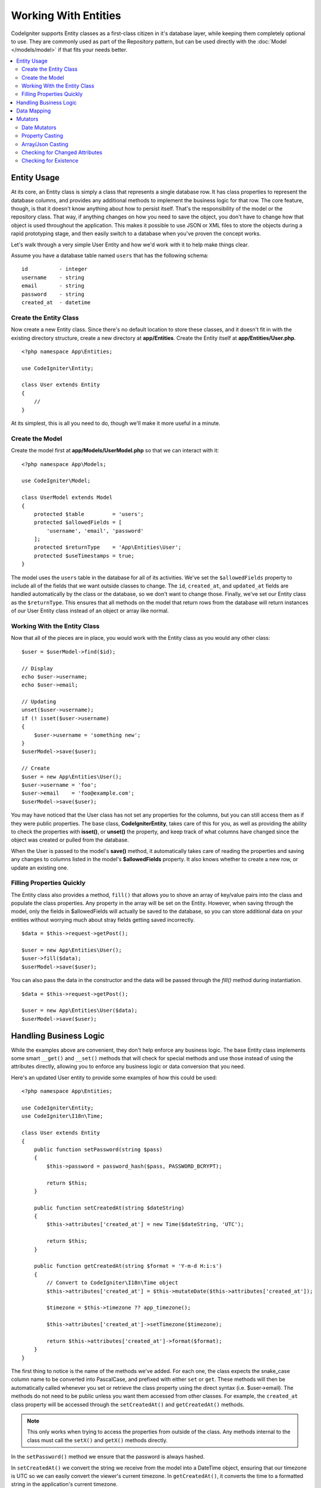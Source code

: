 #####################
Working With Entities
#####################

CodeIgniter supports Entity classes as a first-class citizen in it's database layer, while keeping
them completely optional to use. They are commonly used as part of the Repository pattern, but can
be used directly with the :doc:`Model </models/model>` if that fits your needs better.

.. contents::
    :local:
    :depth: 2

Entity Usage
============

At its core, an Entity class is simply a class that represents a single database row. It has class properties
to represent the database columns, and provides any additional methods to implement the business logic for
that row. The core feature, though, is that it doesn't know anything about how to persist itself. That's the
responsibility of the model or the repository class. That way, if anything changes on how you need to save the
object, you don't have to change how that object is used throughout the application. This makes it possible to
use JSON or XML files to store the objects during a rapid prototyping stage, and then easily switch to a
database when you've proven the concept works.

Let's walk through a very simple User Entity and how we'd work with it to help make things clear.

Assume you have a database table named ``users`` that has the following schema::

    id          - integer
    username    - string
    email       - string
    password    - string
    created_at  - datetime

Create the Entity Class
-----------------------

Now create a new Entity class. Since there's no default location to store these classes, and it doesn't fit
in with the existing directory structure, create a new directory at **app/Entities**. Create the
Entity itself at **app/Entities/User.php**.

::

    <?php namespace App\Entities;

    use CodeIgniter\Entity;

    class User extends Entity
    {
        //
    }

At its simplest, this is all you need to do, though we'll make it more useful in a minute.

Create the Model
----------------

Create the model first at **app/Models/UserModel.php** so that we can interact with it::

    <?php namespace App\Models;

    use CodeIgniter\Model;

    class UserModel extends Model
    {
        protected $table         = 'users';
        protected $allowedFields = [
            'username', 'email', 'password'
        ];
        protected $returnType    = 'App\Entities\User';
        protected $useTimestamps = true;
    }

The model uses the ``users`` table in the database for all of its activities. We've set the ``$allowedFields`` property
to include all of the fields that we want outside classes to change. The ``id``, ``created_at``, and ``updated_at`` fields
are handled automatically by the class or the database, so we don't want to change those. Finally, we've set our Entity
class as the ``$returnType``. This ensures that all methods on the model that return rows from the database will return
instances of our User Entity class instead of an object or array like normal.

Working With the Entity Class
-----------------------------

Now that all of the pieces are in place, you would work with the Entity class as you would any other class::

    $user = $userModel->find($id);

    // Display
    echo $user->username;
    echo $user->email;

    // Updating
    unset($user->username);
    if (! isset($user->username)
    {
        $user->username = 'something new';
    }
    $userModel->save($user);

    // Create
    $user = new App\Entities\User();
    $user->username = 'foo';
    $user->email    = 'foo@example.com';
    $userModel->save($user);

You may have noticed that the User class has not set any properties for the columns, but you can still
access them as if they were public properties. The base class, **CodeIgniter\Entity**, takes care of this for you, as
well as providing the ability to check the properties with **isset()**, or **unset()** the property, and keep track
of what columns have changed since the object was created or pulled from the database.

When the User is passed to the model's **save()** method, it automatically takes care of reading the  properties
and saving any changes to columns listed in the model's **$allowedFields** property. It also knows whether to create
a new row, or update an existing one.

Filling Properties Quickly
--------------------------

The Entity class also provides a method, ``fill()`` that allows you to shove an array of key/value pairs into the class
and populate the class properties. Any property in the array will be set on the Entity. However, when saving through
the model, only the fields in $allowedFields will actually be saved to the database, so you can store additional data
on your entities without worrying much about stray fields getting saved incorrectly.

::

    $data = $this->request->getPost();

    $user = new App\Entities\User();
    $user->fill($data);
    $userModel->save($user);

You can also pass the data in the constructor and the data will be passed through the `fill()` method during instantiation.

::

    $data = $this->request->getPost();

    $user = new App\Entities\User($data);
    $userModel->save($user);

Handling Business Logic
=======================

While the examples above are convenient, they don't help enforce any business logic. The base Entity class implements
some smart ``__get()`` and ``__set()`` methods that will check for special methods and use those instead of using
the attributes directly, allowing you to enforce any business logic or data conversion that you need.

Here's an updated User entity to provide some examples of how this could be used::

    <?php namespace App\Entities;

    use CodeIgniter\Entity;
    use CodeIgniter\I18n\Time;

    class User extends Entity
    {
        public function setPassword(string $pass)
        {
            $this->password = password_hash($pass, PASSWORD_BCRYPT);

            return $this;
        }

        public function setCreatedAt(string $dateString)
        {
            $this->attributes['created_at'] = new Time($dateString, 'UTC');

            return $this;
        }

        public function getCreatedAt(string $format = 'Y-m-d H:i:s')
        {
            // Convert to CodeIgniter\I18n\Time object
            $this->attributes['created_at'] = $this->mutateDate($this->attributes['created_at']);

            $timezone = $this->timezone ?? app_timezone();

            $this->attributes['created_at']->setTimezone($timezone);

            return $this->attributes['created_at']->format($format);
        }
    }

The first thing to notice is the name of the methods we've added. For each one, the class expects the snake_case
column name to be converted into PascalCase, and prefixed with either ``set`` or ``get``. These methods will then
be automatically called whenever you set or retrieve the class property using the direct syntax (i.e. $user->email).
The methods do not need to be public unless you want them accessed from other classes. For example, the ``created_at``
class property will be accessed through the ``setCreatedAt()`` and ``getCreatedAt()`` methods.

.. note:: This only works when trying to access the properties from outside of the class. Any methods internal to the
    class must call the ``setX()`` and ``getX()`` methods directly.

In the ``setPassword()`` method we ensure that the password is always hashed.

In ``setCreatedAt()`` we convert the string we receive from the model into a DateTime object, ensuring that our timezone
is UTC so we can easily convert the viewer's current timezone. In ``getCreatedAt()``, it converts the time to
a formatted string in the application's current timezone.

While fairly simple, these examples show that using Entity classes can provide a very flexible way to enforce
business logic and create objects that are pleasant to use.

::

    // Auto-hash the password - both do the same thing
    $user->password = 'my great password';
    $user->setPassword('my great password');

Data Mapping
============

At many points in your career, you will run into situations where the use of an application has changed and the
original column names in the database no longer make sense. Or you find that your coding style prefers camelCase
class properties, but your database schema required snake_case names. These situations can be easily handled
with the Entity class' data mapping features.

As an example, imagine you have the simplified User Entity that is used throughout your application::

    <?php namespace App\Entities;

    use CodeIgniter\Entity;

    class User extends Entity
    {
        protected $attributes = [
            'id' => null;
            'name' => null;        // Represents a username
            'email' => null;
            'password' => null;
            'created_at' => null;
            'updated_at' => null;
        ];
    }

Your boss comes to you and says that no one uses usernames anymore, so you're switching to just use emails for login.
But they do want to personalize the application a bit, so they want you to change the name field to represent a user's
full name now, not their username like it does currently. To keep things tidy and ensure things continue making sense
in the database you whip up a migration to rename the `name` field to `full_name` for clarity.

Ignoring how contrived this example is, we now have two choices on how to fix the User class. We could modify the class
property from ``$name`` to ``$full_name``, but that would require changes throughout the application. Instead, we can
simply map the ``full_name`` column in the database to the ``$name`` property, and be done with the Entity changes::

    <?php namespace App\Entities;

    use CodeIgniter\Entity;

    class User extends Entity
    {
        protected $attributes = [
            'id' => null;
            'name' => null;        // Represents a username
            'email' => null;
            'password' => null;
            'created_at' => null;
            'updated_at' => null;
        ];

        protected $datamap = [
            'full_name' => 'name'
        ],
    }

By adding our new database name to the ``$datamap`` array, we can tell the class what class property the database column
should be accessible through. The key of the array is the name of the column in the database, where the value in the array
is class property to map it to.

In this example, when the model sets the ``full_name`` field on the User class, it actually assigns that value to the
class' ``$name`` property, so it can be set and retrieved through ``$user->name``. The value will still be accessible
through the original ``$user->full_name``, also, as this is needed for the model to get the data back out and save it
to the database. However, ``unset`` and ``isset`` only work on the mapped property, ``$name``, not on the original name,
``full_name``.

Mutators
========

Date Mutators
-------------

By default, the Entity class will convert fields named `created_at`, `updated_at`, or `deleted_at` into
:doc:`Time </libraries/time>` instances whenever they are set or retrieved. The Time class provides a large number
of helpful methods in an immutable, localized way.

You can define which properties are automatically converted by adding the name to the **options['dates']** array::

    <?php namespace App\Entities;

    use CodeIgniter\Entity;

    class User extends Entity
    {
        protected $dates = ['created_at', 'updated_at', 'deleted_at'];
    }

Now, when any of those properties are set, they will be converted to a Time instance, using the application's
current timezone, as set in **app/Config/App.php**::

    $user = new App\Entities\User();

    // Converted to Time instance
    $user->created_at = 'April 15, 2017 10:30:00';

    // Can now use any Time methods:
    echo $user->created_at->humanize();
    echo $user->created_at->setTimezone('Europe/London')->toDateString();

Property Casting
----------------

You can specify that properties in your Entity should be converted to common data types with the **casts** property.
This option should be an array where the key is the name of the class property, and the value is the data type it
should be cast to. Casting only affects when values are read. No conversions happen that affect the permanent value in
either the entity or the database. Properties can be cast to any of the following data types:
**integer**, **float**, **double**, **string**, **boolean**, **object**, **array**, **datetime**, and **timestamp**.
Add a question mark at the beginning of type to mark property as nullable, i.e. **?string**, **?integer**.

For example, if you had a User entity with an **is_banned** property, you can cast it as a boolean::

    <?php namespace App\Entities;

    use CodeIgniter\Entity;

    class User extends Entity
    {
        protected $casts = [
            'is_banned' => 'boolean',
            'is_banned_nullable' => '?boolean'
        ],
    }

Array/Json Casting
------------------

Array/Json casting is especially useful with fields that store serialized arrays or json in them. When cast as:

* an **array**, they will automatically be unserialized,
* a **json**, they will automatically be set as an value of json_decode($value, false),
* a **json-array**, they will automatically be set as an value of json_decode($value, true),

when you read the property's value.
Unlike the rest of the data types that you can cast properties into, the:

* **array** cast type will serialize,
* **json** and **json-array** cast will use json_encode function on

the value whenever the property is set::

    <?php namespace App\Entities;

    use CodeIgniter\Entity;

    class User extends Entity
    {
        protected $casts => [
            'options' => 'array',
		    'options_object' => 'json',
		    'options_array' => 'json-array'
        ];
    }

    $user    = $userModel->find(15);
    $options = $user->options;

    $options['foo'] = 'bar';

    $user->options = $options;
    $userModel->save($user);

Checking for Changed Attributes
-------------------------------

You can check if an Entity attribute has changed since it was created. The only parameter is the name of the
attribute to check::

    $user = new User();
    $user->hasChanged('name');      // false

    $user->name = 'Fred';
    $user->hasChanged('name');      // true

Or to check the whole entity for changed values omit the parameter:
    $user->hasChanged();            // true
Checking for Existence
-------------------------------

You can check if an Entity exists before and after its created::

    // Find
    $user = new User();
    $user = $userModel->find($id);
    $user-exists();                 // true
    $userModel->save($user);
    $user->exists();                // true

    // Create
    $user = new App\Entities\User();
    $user->username = 'foo';
    $user->email    = 'foo@example.com';
    $user-exists();                 // false
    $userModel->save($user);
    $user->exists();                // true
